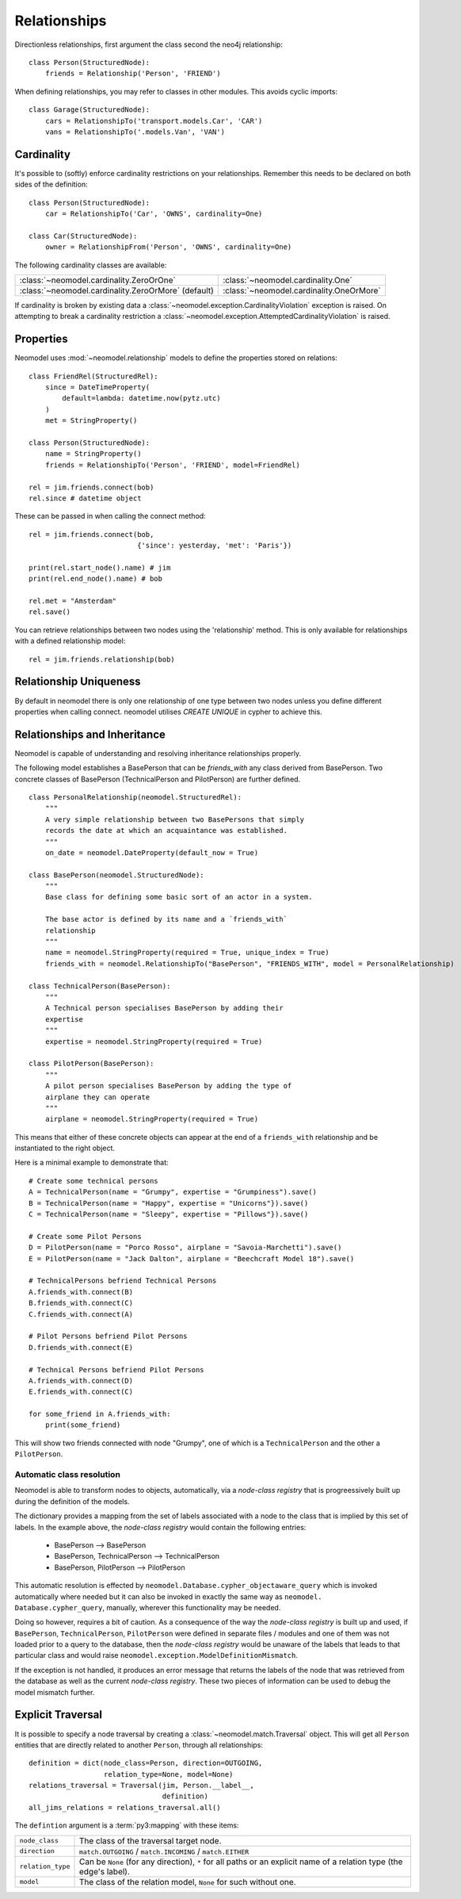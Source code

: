 =============
Relationships
=============

Directionless relationships, first argument the class second the neo4j relationship::

    class Person(StructuredNode):
        friends = Relationship('Person', 'FRIEND')

When defining relationships, you may refer to classes in other modules.
This avoids cyclic imports::

    class Garage(StructuredNode):
        cars = RelationshipTo('transport.models.Car', 'CAR')
        vans = RelationshipTo('.models.Van', 'VAN')

Cardinality
===========
It's possible to (softly) enforce cardinality restrictions on your relationships.
Remember this needs to be declared on both sides of the definition::

    class Person(StructuredNode):
        car = RelationshipTo('Car', 'OWNS', cardinality=One)

    class Car(StructuredNode):
        owner = RelationshipFrom('Person', 'OWNS', cardinality=One)

The following cardinality classes are available:

===================================================  ========================================
:class:`~neomodel.cardinality.ZeroOrOne`             :class:`~neomodel.cardinality.One`
:class:`~neomodel.cardinality.ZeroOrMore` (default)  :class:`~neomodel.cardinality.OneOrMore`
===================================================  ========================================

If cardinality is broken by existing data a :class:`~neomodel.exception.CardinalityViolation`
exception is raised.
On attempting to break a cardinality restriction a
:class:`~neomodel.exception.AttemptedCardinalityViolation` is raised.

Properties
==========

Neomodel uses :mod:`~neomodel.relationship` models to define the properties stored on relations::

    class FriendRel(StructuredRel):
        since = DateTimeProperty(
            default=lambda: datetime.now(pytz.utc)
        )
        met = StringProperty()

    class Person(StructuredNode):
        name = StringProperty()
        friends = RelationshipTo('Person', 'FRIEND', model=FriendRel)

    rel = jim.friends.connect(bob)
    rel.since # datetime object


These can be passed in when calling the connect method::

    rel = jim.friends.connect(bob,
                              {'since': yesterday, 'met': 'Paris'})

    print(rel.start_node().name) # jim
    print(rel.end_node().name) # bob

    rel.met = "Amsterdam"
    rel.save()

You can retrieve relationships between two nodes using the 'relationship' method.
This is only available for relationships with a defined relationship model::

    rel = jim.friends.relationship(bob)

Relationship Uniqueness
=======================

By default in neomodel there is only one relationship of one type between two nodes
unless you define different properties when calling connect. neomodel utilises `CREATE UNIQUE` in cypher to achieve this.

Relationships and Inheritance
=============================
Neomodel is capable of understanding and resolving inheritance relationships properly.

The following model establishes a BasePerson that can be `friends_with` any class derived 
from BasePerson. Two concrete classes of BasePerson (TechnicalPerson and PilotPerson) are 
further defined. ::


    class PersonalRelationship(neomodel.StructuredRel):
        """
        A very simple relationship between two BasePersons that simply 
        records the date at which an acquaintance was established.
        """
        on_date = neomodel.DateProperty(default_now = True)
        
    class BasePerson(neomodel.StructuredNode):
        """
        Base class for defining some basic sort of an actor in a system.
        
        The base actor is defined by its name and a `friends_with` 
        relationship
        """
        name = neomodel.StringProperty(required = True, unique_index = True)
        friends_with = neomodel.RelationshipTo("BasePerson", "FRIENDS_WITH", model = PersonalRelationship)
        
    class TechnicalPerson(BasePerson):
        """
        A Technical person specialises BasePerson by adding their 
        expertise
        """
        expertise = neomodel.StringProperty(required = True)
        
    class PilotPerson(BasePerson):
        """
        A pilot person specialises BasePerson by adding the type of 
        airplane they can operate
        """
        airplane = neomodel.StringProperty(required = True)
        
This means that either of these concrete objects can appear at the end 
of a ``friends_with`` relationship and be instantiated to the right object.

Here is a minimal example to demonstrate that::

    # Create some technical persons
    A = TechnicalPerson(name = "Grumpy", expertise = "Grumpiness").save()
    B = TechnicalPerson(name = "Happy", expertise = "Unicorns"}).save()
    C = TechnicalPerson(name = "Sleepy", expertise = "Pillows"}).save()
    
    # Create some Pilot Persons
    D = PilotPerson(name = "Porco Rosso", airplane = "Savoia-Marchetti").save()
    E = PilotPerson(name = "Jack Dalton", airplane = "Beechcraft Model 18").save()
    
    # TechnicalPersons befriend Technical Persons
    A.friends_with.connect(B)
    B.friends_with.connect(C)
    C.friends_with.connect(A)
    
    # Pilot Persons befriend Pilot Persons
    D.friends_with.connect(E)
    
    # Technical Persons befriend Pilot Persons
    A.friends_with.connect(D)
    E.friends_with.connect(C)
    
    for some_friend in A.friends_with:
        print(some_friend)
        
This will show two friends connected with node "Grumpy", one of which is a ``TechnicalPerson`` 
and the other a ``PilotPerson``.


Automatic class resolution
--------------------------

Neomodel is able to transform nodes to objects, automatically, via a *node-class registry* 
that is progreessively built up during the definition of the models.

The dictionary provides a mapping from the set of labels associated with a node to the class 
that is implied by this set of labels. In the example above, the *node-class registry* would contain 
the following entries:

    * BasePerson                  --> BasePerson
    * BasePerson, TechnicalPerson --> TechnicalPerson
    * BasePerson, PilotPerson     --> PilotPerson
    
This automatic resolution is effected by ``neomodel.Database.cypher_objectaware_query`` which is 
invoked automatically where needed but it can also be invoked in exactly the same way as ``neomodel.
Database.cypher_query``, manually, wherever this functionality may be needed.

Doing so however, requires a bit of caution. As a consequence of the way the *node-class registry* is 
built up and used, if ``BasePerson``, ``TechnicalPerson``, ``PilotPerson`` were defined 
in separate files / modules and one of them was not loaded prior to a query to the database, then the 
*node-class registry* would be unaware of the labels that leads to that particular class and would raise 
``neomodel.exception.ModelDefinitionMismatch``.

If the exception is not handled, it produces an error message that returns the labels of the node that 
was retrieved from the database as well as the current *node-class registry*. These two pieces of 
information can be used to debug the model mismatch further.
    


        

Explicit Traversal
==================

It is possible to specify a node traversal by creating a
:class:`~neomodel.match.Traversal` object. This will get all ``Person`` entities
that are directly related to another ``Person``, through all relationships::

    definition = dict(node_class=Person, direction=OUTGOING,
                      relation_type=None, model=None)
    relations_traversal = Traversal(jim, Person.__label__,
                                    definition)
    all_jims_relations = relations_traversal.all()

The ``defintion`` argument is a :term:`py3:mapping` with these items:

=================  ===============================================================
``node_class``     The class of the traversal target node.
``direction``      ``match.OUTGOING`` / ``match.INCOMING`` / ``match.EITHER``
``relation_type``  Can be ``None`` (for any direction), ``*`` for all paths
                   or an explicit name of a relation type (the edge's label).
``model``          The class of the relation model, ``None`` for such without one.
=================  ===============================================================
